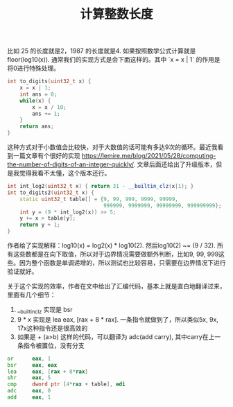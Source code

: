 #+title: 计算整数长度

比如 25 的长度就是2，1987 的长度就是4. 如果按照数学公式计算就是 floor(log10(x)). 通常我们的实现方式是会下面这样的。其中 `x = x | 1` 的作用是将0进行特殊处理。

#+BEGIN_SRC cpp
int to_digits(uint32_t x) {
    x = x | 1;
    int ans = 0;
    while(x) {
        x = x / 10;
        ans += 1;
    }
    return ans;
}
#+END_SRC

这种方式对于小数值会比较快，对于大数值的话可能有多达9次的循环。最近我看到一篇文章有个很好的实现 https://lemire.me/blog/2021/05/28/computing-the-number-of-digits-of-an-integer-quickly/. 文章后面还给出了升级版本，但是我觉得我看不太懂，这个版本还行。

#+BEGIN_SRC cpp
int int_log2(uint32_t x) { return 31 - __builtin_clz(x|1); }
int to_digits2(uint32_t x) {
    static uint32_t table[] = {9, 99, 999, 9999, 99999,
                               999999, 9999999, 99999999, 999999999};
    int y = (9 * int_log2(x)) >> 5;
    y += x > table[y];
    return y + 1;
}
#+END_SRC

作者给了实现解释：log10(x) = log2(x) * log10(2). 然后log10(2) ~= (9 / 32). 所有这些数都是在向下取值，所以对于边界情况需要做额外判断，比如9, 99, 999这些。因为整个函数是单调递增的，所以测试也比较容易，只需要在边界情况下进行验证就好。

关于这个实现的效率，作者在文中给出了汇编代码，基本上就是直白地翻译过来，里面有几个细节：
1. __builtin_clz 实现是 bsr
2. 9 * x 实现是 lea eax, [rax + 8 * rax]. 一条指令就做到了，所以类似5x, 9x, 17x这种指令还是很高效的
3. 如果是 + (a>b) 这样的代码，可以翻译为 adc(add carry), 其中carry在上一条指令被置位，没有分支

#+BEGIN_SRC asm
        or      eax, 1
        bsr     eax, eax
        lea     eax, [rax + 8*rax]
        shr     eax, 5
        cmp     dword ptr [4*rax + table], edi
        adc     eax, 0
        add     eax, 1
#+END_SRC